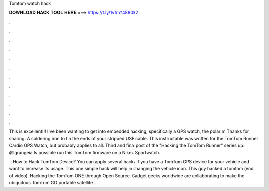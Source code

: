 Tomtom watch hack



𝐃𝐎𝐖𝐍𝐋𝐎𝐀𝐃 𝐇𝐀𝐂𝐊 𝐓𝐎𝐎𝐋 𝐇𝐄𝐑𝐄 ===> https://t.ly/1vfm?488092



.



.



.



.



.



.



.



.



.



.



.



.

This is excellent!!! I've been wanting to get into embedded hacking, specifically a GPS watch, the polar m Thanks for sharing. A soldering iron to tin the ends of your stripped USB cable. This instructable was written for the TomTom Runner Cardio GPS Watch, but probably applies to all. Third and final post of the "Hacking the TomTom Runner" series up: @lgrangeia Is possible run this TomTom firmware on a Nike+ Sportwatch.

 · How to Hack TomTom Device? You can apply several hacks if you have a TomTom GPS device for your vehicle and want to increase its usage. This one simple hack will help in changing the vehicle icon. This guy hacked a tomtom (end of video). Hacking the TomTom ONE through Open Source. Gadget geeks worldwide are collaborating to make the ubiquitous TomTom GO portable satellite .
